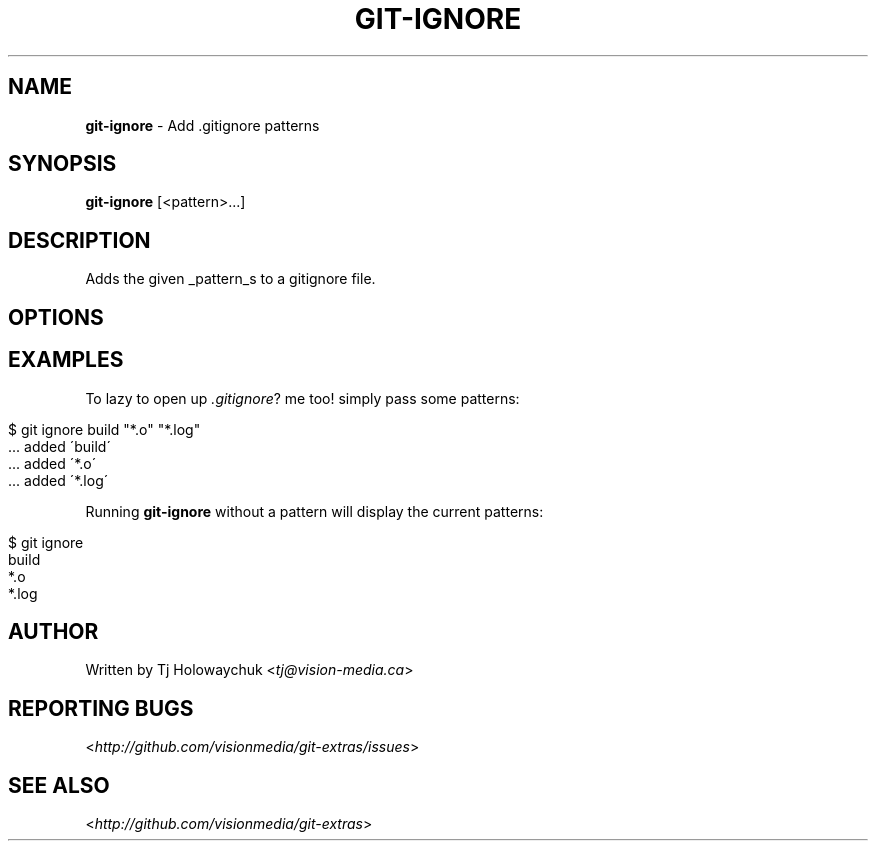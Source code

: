 .\" generated with Ronn/v0.7.3
.\" http://github.com/rtomayko/ronn/tree/0.7.3
.
.TH "GIT\-IGNORE" "1" "March 2011" "" "Git Extras"
.
.SH "NAME"
\fBgit\-ignore\fR \- Add \.gitignore patterns
.
.SH "SYNOPSIS"
\fBgit\-ignore\fR [<pattern>\|\.\|\.\|\.]
.
.SH "DESCRIPTION"
Adds the given _pattern_s to a gitignore file\.
.
.SH "OPTIONS"
.
.SH "EXAMPLES"
To lazy to open up \fI\.gitignore\fR? me too! simply pass some patterns:
.
.IP "" 4
.
.nf

$ git ignore build "*\.o" "*\.log"
\|\.\|\.\|\. added \'build\'
  \|\.\|\.\|\. added \'*\.o\'
\|\.\|\.\|\. added \'*\.log\'
.
.fi
.
.IP "" 0
.
.P
Running \fBgit\-ignore\fR without a pattern will display the current patterns:
.
.IP "" 4
.
.nf

$ git ignore
build
*\.o
*\.log
.
.fi
.
.IP "" 0
.
.SH "AUTHOR"
Written by Tj Holowaychuk <\fItj@vision\-media\.ca\fR>
.
.SH "REPORTING BUGS"
<\fIhttp://github\.com/visionmedia/git\-extras/issues\fR>
.
.SH "SEE ALSO"
<\fIhttp://github\.com/visionmedia/git\-extras\fR>
